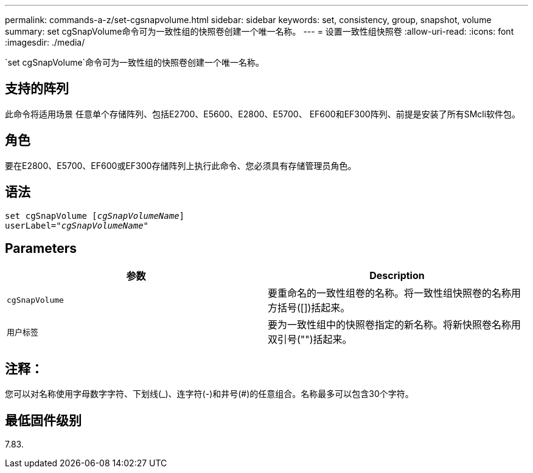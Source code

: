 ---
permalink: commands-a-z/set-cgsnapvolume.html 
sidebar: sidebar 
keywords: set, consistency, group, snapshot, volume 
summary: set cgSnapVolume命令可为一致性组的快照卷创建一个唯一名称。 
---
= 设置一致性组快照卷
:allow-uri-read: 
:icons: font
:imagesdir: ./media/


[role="lead"]
`set cgSnapVolume`命令可为一致性组的快照卷创建一个唯一名称。



== 支持的阵列

此命令将适用场景 任意单个存储阵列、包括E2700、E5600、E2800、E5700、 EF600和EF300阵列、前提是安装了所有SMcli软件包。



== 角色

要在E2800、E5700、EF600或EF300存储阵列上执行此命令、您必须具有存储管理员角色。



== 语法

[listing, subs="+macros"]
----
set cgSnapVolume pass:quotes[[_cgSnapVolumeName_]]
userLabel=pass:quotes["_cgSnapVolumeName_"]
----


== Parameters

[cols="2*"]
|===
| 参数 | Description 


 a| 
`cgSnapVolume`
 a| 
要重命名的一致性组卷的名称。将一致性组快照卷的名称用方括号([])括起来。



 a| 
`用户标签`
 a| 
要为一致性组中的快照卷指定的新名称。将新快照卷名称用双引号("")括起来。

|===


== 注释：

您可以对名称使用字母数字字符、下划线(_)、连字符(-)和井号(#)的任意组合。名称最多可以包含30个字符。



== 最低固件级别

7.83.
